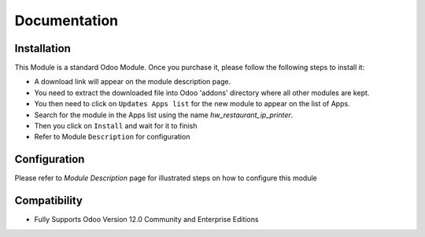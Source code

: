 Documentation
===========================================

Installation
------------
This Module is a standard Odoo Module. Once you purchase it, please follow the following steps to install it:

- A download link will appear on the module description page.

- You need to extract the downloaded file into Odoo 'addons' directory where all other modules are kept.

- You then need to click on ``Updates Apps list`` for the new module to appear on the list of Apps.

- Search for the module in the Apps list using the name `hw_restaurant_ip_printer`.

- Then you click on ``Install`` and wait for it to finish

- Refer to Module ``Description`` for configuration


Configuration
-------------
Please refer to `Module Description` page for illustrated steps on how to configure this module


Compatibility
------------

- Fully Supports Odoo Version 12.0 Community and Enterprise Editions
